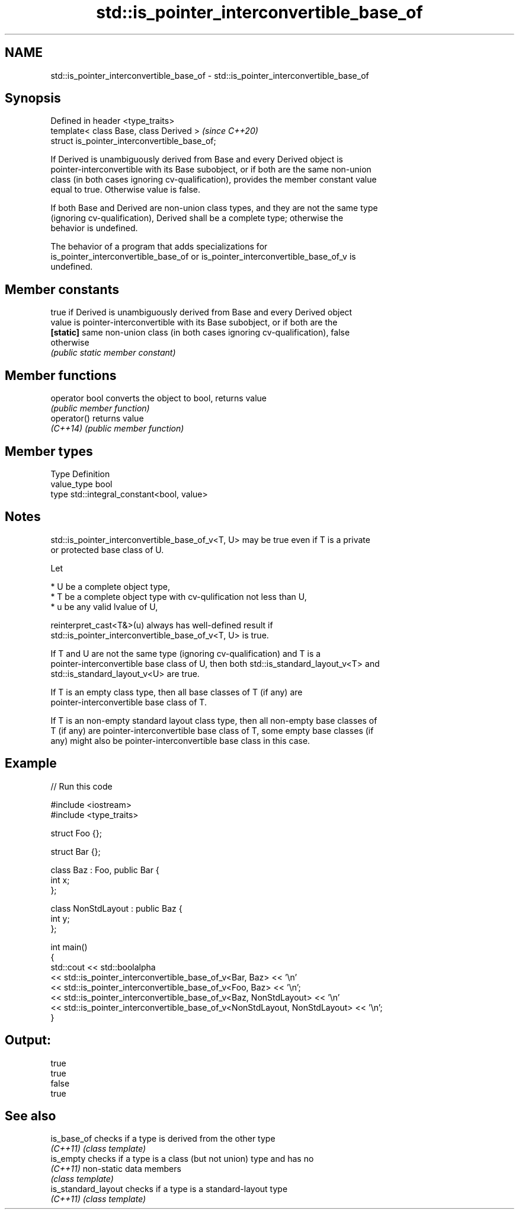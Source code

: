 .TH std::is_pointer_interconvertible_base_of 3 "2021.11.17" "http://cppreference.com" "C++ Standard Libary"
.SH NAME
std::is_pointer_interconvertible_base_of \- std::is_pointer_interconvertible_base_of

.SH Synopsis
   Defined in header <type_traits>
   template< class Base, class Derived >        \fI(since C++20)\fP
   struct is_pointer_interconvertible_base_of;

   If Derived is unambiguously derived from Base and every Derived object is
   pointer-interconvertible with its Base subobject, or if both are the same non-union
   class (in both cases ignoring cv-qualification), provides the member constant value
   equal to true. Otherwise value is false.

   If both Base and Derived are non-union class types, and they are not the same type
   (ignoring cv-qualification), Derived shall be a complete type; otherwise the
   behavior is undefined.

   The behavior of a program that adds specializations for
   is_pointer_interconvertible_base_of or is_pointer_interconvertible_base_of_v is
   undefined.

.SH Member constants

            true if Derived is unambiguously derived from Base and every Derived object
   value    is pointer-interconvertible with its Base subobject, or if both are the
   \fB[static]\fP same non-union class (in both cases ignoring cv-qualification), false
            otherwise
            \fI(public static member constant)\fP

.SH Member functions

   operator bool converts the object to bool, returns value
                 \fI(public member function)\fP
   operator()    returns value
   \fI(C++14)\fP       \fI(public member function)\fP

.SH Member types

   Type       Definition
   value_type bool
   type       std::integral_constant<bool, value>

.SH Notes

   std::is_pointer_interconvertible_base_of_v<T, U> may be true even if T is a private
   or protected base class of U.

   Let

     * U be a complete object type,
     * T be a complete object type with cv-qulification not less than U,
     * u be any valid lvalue of U,

   reinterpret_cast<T&>(u) always has well-defined result if
   std::is_pointer_interconvertible_base_of_v<T, U> is true.

   If T and U are not the same type (ignoring cv-qualification) and T is a
   pointer-interconvertible base class of U, then both std::is_standard_layout_v<T> and
   std::is_standard_layout_v<U> are true.

   If T is an empty class type, then all base classes of T (if any) are
   pointer-interconvertible base class of T.

   If T is an non-empty standard layout class type, then all non-empty base classes of
   T (if any) are pointer-interconvertible base class of T, some empty base classes (if
   any) might also be pointer-interconvertible base class in this case.

.SH Example


// Run this code

 #include <iostream>
 #include <type_traits>

 struct Foo {};

 struct Bar {};

 class Baz : Foo, public Bar {
     int x;
 };

 class NonStdLayout : public Baz {
     int y;
 };

 int main()
 {
     std::cout << std::boolalpha
         << std::is_pointer_interconvertible_base_of_v<Bar, Baz> << '\\n'
         << std::is_pointer_interconvertible_base_of_v<Foo, Baz> << '\\n';
         << std::is_pointer_interconvertible_base_of_v<Baz, NonStdLayout> << '\\n'
         << std::is_pointer_interconvertible_base_of_v<NonStdLayout, NonStdLayout> << '\\n';
 }

.SH Output:

 true
 true
 false
 true

.SH See also

   is_base_of         checks if a type is derived from the other type
   \fI(C++11)\fP            \fI(class template)\fP
   is_empty           checks if a type is a class (but not union) type and has no
   \fI(C++11)\fP            non-static data members
                      \fI(class template)\fP
   is_standard_layout checks if a type is a standard-layout type
   \fI(C++11)\fP            \fI(class template)\fP
